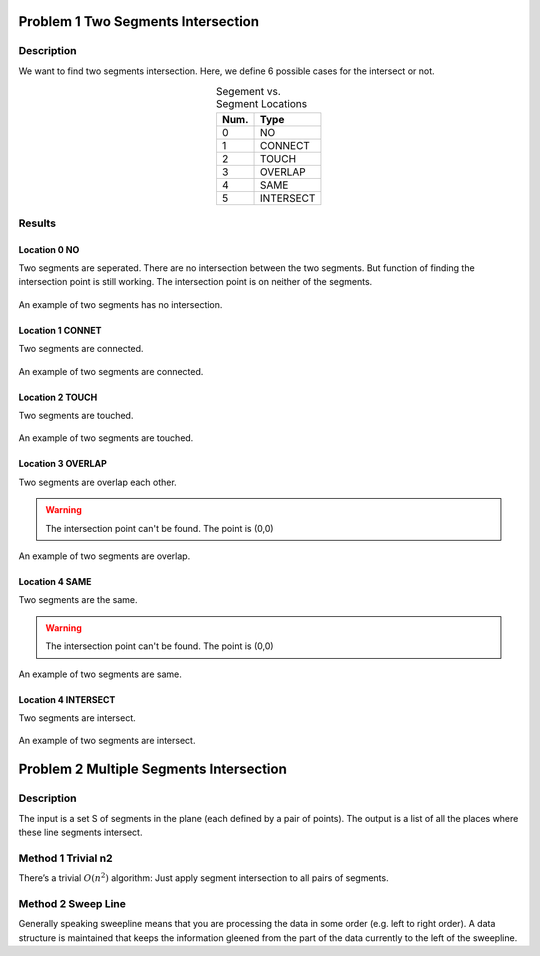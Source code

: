 Problem 1 Two Segments Intersection 
====================================

Description
-------------


We want to find two segments intersection. Here, we define 6 possible cases for the intersect or not.

.. table:: Segement vs. Segment Locations
    :widths: auto
    :align: center 

    =====  ============
     Num.    Type
    =====  ============
      0     NO       
      1     CONNECT  
      2     TOUCH    
      3     OVERLAP  
      4     SAME     
      5     INTERSECT
    =====  ============


Results
-------------

Location 0 NO
^^^^^^^^^^^^^^
Two segments are seperated. There are no intersection between the two segments. But function of finding the intersection point is still working. The intersection point is on neither of the segments.

.. figure:: fig/NO.png
   :alt: Figure intersection NO
   :align: center 

   An example of two segments has no intersection.

Location 1 CONNET
^^^^^^^^^^^^^^^^^^
Two segments are connected. 

.. figure:: fig/CONNECT.png
   :alt: Figure intersection CONNECT
   :align: center 

   An example of two segments are connected.


Location 2 TOUCH
^^^^^^^^^^^^^^^^^^
Two segments are touched.

.. figure:: fig/TOUCH.png
   :alt: Figure intersection TOUCH
   :align: center 

   An example of two segments are touched.


Location 3 OVERLAP
^^^^^^^^^^^^^^^^^^^^^
Two segments are overlap each other. 

.. warning::
    The intersection point can't be found. The point is (0,0) 

.. figure:: fig/OVERLAP.png
   :alt: Figure intersection overlap
   :align: center 

   An example of two segments are overlap.


Location 4 SAME
^^^^^^^^^^^^^^^^^^
Two segments are the same. 

.. warning::
    The intersection point can't be found. The point is (0,0)

.. figure:: fig/SAME.png
   :alt: Figure intersection SAME
   :align: center 

   An example of two segments are same.

Location 4 INTERSECT
^^^^^^^^^^^^^^^^^^^^^^^
Two segments are intersect.

.. figure:: fig/INTERSECT.png
   :alt: Figure intersection INTERSECT
   :align: center 

   An example of two segments are intersect.


Problem 2 Multiple Segments Intersection 
=========================================

Description
---------------

The input is a set S of segments in the plane (each defined by a pair of points). The output is
a list of all the places where these line segments intersect.

Method 1 Trivial n2
-------------------------

There’s a trivial :math:`O(n^2)` algorithm: Just apply segment intersection to all pairs of segments.
 
Method 2 Sweep Line
-------------------------

Generally speaking sweepline means that you are processing the data in some order (e.g. left to
right order). A data structure is maintained that keeps the information gleened from the part of
the data currently to the left of the sweepline.



